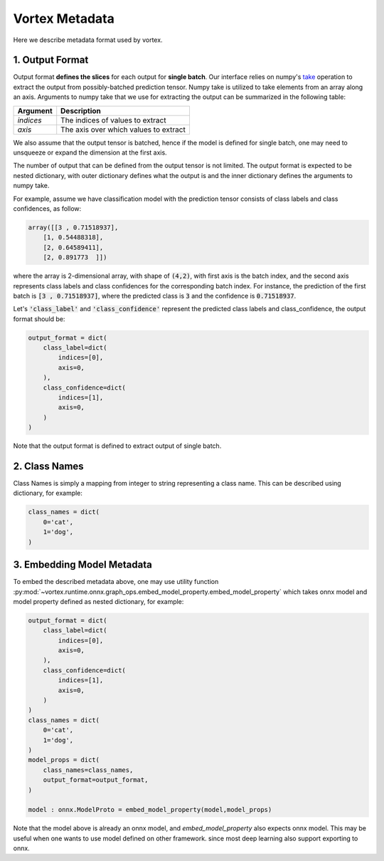Vortex Metadata
===============

Here we describe metadata format used by vortex.

1. Output Format
----------------
Output format **defines the slices** for each output for **single batch**.
Our interface relies on numpy's take_ operation to extract the output
from possibly-batched prediction tensor. Numpy take is utilized to
take elements from an array along an axis. Arguments to numpy take
that we use for extracting the output can be summarized in the
following table:

+-----------+---------------------------------------+
| Argument  | Description                           |
+===========+=======================================+
| `indices` | The indices of values to extract      |
+-----------+---------------------------------------+
| `axis`    | The axis over which values to extract |
+-----------+---------------------------------------+

We also assume that the output tensor is batched, hence if the model
is defined for single batch, one may need to unsqueeze or expand the dimension
at the first axis.

The number of output that can be defined from the output tensor is not limited.
The output format is expected to be nested dictionary, with outer dictionary
defines what the output is and the inner dictionary defines the arguments to
numpy take.

For example, assume we have classification model with the prediction tensor consists
of class labels and class confidences, as follow:

.. code-block:: python

    array([[3 , 0.71518937],
        [1, 0.54488318],
        [2, 0.64589411],
        [2, 0.891773  ]])


where the array is 2-dimensional array, with shape of :code:`(4,2)`, with first axis is the batch index,
and the second axis represents class labels and class confidences for the corresponding batch index.
For instance, the prediction of the first batch is :code:`[3 , 0.71518937]`, where the predicted class
is :code:`3` and the confidence is :code:`0.71518937`.

Let's :code:`'class_label'` and :code:`'class_confidence'` represent the predicted class labels and class_confidence,
the output format should be:

.. code-block:: python

    output_format = dict(
        class_label=dict(
            indices=[0],
            axis=0,
        ),
        class_confidence=dict(
            indices=[1],
            axis=0,
        )
    )

Note that the output format is defined to extract output of single batch.


.. _take: https://numpy.org/doc/stable/reference/generated/numpy.take.html

2. Class Names
--------------
Class Names is simply a mapping from integer to string representing a class name.
This can be described using dictionary, for example:

.. code-block:: python

    class_names = dict(
        0='cat',
        1='dog',
    )

3. Embedding Model Metadata
---------------------------
To embed the described metadata above, one may use utility function
:py:mod:`~vortex.runtime.onnx.graph_ops.embed_model_property.embed_model_property`
which takes onnx model and model property defined as nested dictionary, for example:

.. code-block:: python

    output_format = dict(
        class_label=dict(
            indices=[0],
            axis=0,
        ),
        class_confidence=dict(
            indices=[1],
            axis=0,
        )
    )
    class_names = dict(
        0='cat',
        1='dog',
    )
    model_props = dict(
        class_names=class_names,
        output_format=output_format,
    )

    model : onnx.ModelProto = embed_model_property(model,model_props)


Note that the model above is already an onnx model, and `embed_model_property` also
expects onnx model. This may be useful when one wants to use model defined on other framework.
since most deep learning also support exporting to onnx.
